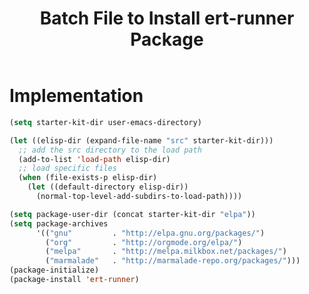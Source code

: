 #+TITLE: Batch File to Install ert-runner Package
#+OPTIONS: toc:2 num:nil ^:nil

* Implementation

#+name: install-ert-runner
#+begin_src emacs-lisp :tangle yes
  (setq starter-kit-dir user-emacs-directory)

  (let ((elisp-dir (expand-file-name "src" starter-kit-dir)))
    ;; add the src directory to the load path
    (add-to-list 'load-path elisp-dir)
    ;; load specific files
    (when (file-exists-p elisp-dir)
      (let ((default-directory elisp-dir))
        (normal-top-level-add-subdirs-to-load-path))))

  (setq package-user-dir (concat starter-kit-dir "elpa"))
  (setq package-archives
        '(("gnu"         . "http://elpa.gnu.org/packages/")
          ("org"         . "http://orgmode.org/elpa/")
          ("melpa"       . "http://melpa.milkbox.net/packages/")
          ("marmalade"   . "http://marmalade-repo.org/packages/")))
  (package-initialize)
  (package-install 'ert-runner)


#+end_src
